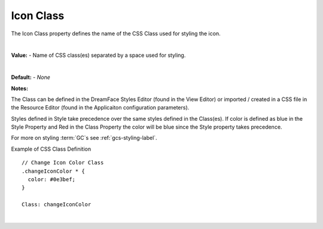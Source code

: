 .. _webgc-prop-style-class-label:


Icon Class
==========

The Icon Class property defines the name of the CSS Class used for styling the icon.

|

**Value:** - Name of CSS class(es) separated by a space used for styling.

|

.. image:: ../../images/devguide/dfx-prop-style-class.png

**Default:** - *None*

**Notes:**

The Class can be defined in the DreamFace Styles Editor (found in the View Editor) or imported / created in a CSS file
in the Resource Editor (found in the Applicaiton configuration parameters).

Styles defined in Style take precedence over the same styles defined in the Class(es). If color is defined as blue in the
Style Property and Red in the Class Property the color will be blue since the Style property takes precedence.

For more on styling :term:`GC`s see :ref:`gcs-styling-label`.

Example of CSS Class Definition

::

    // Change Icon Color Class
    .changeIconColor * {
      color: #0e3bef;
    }

    Class: changeIconColor

|
